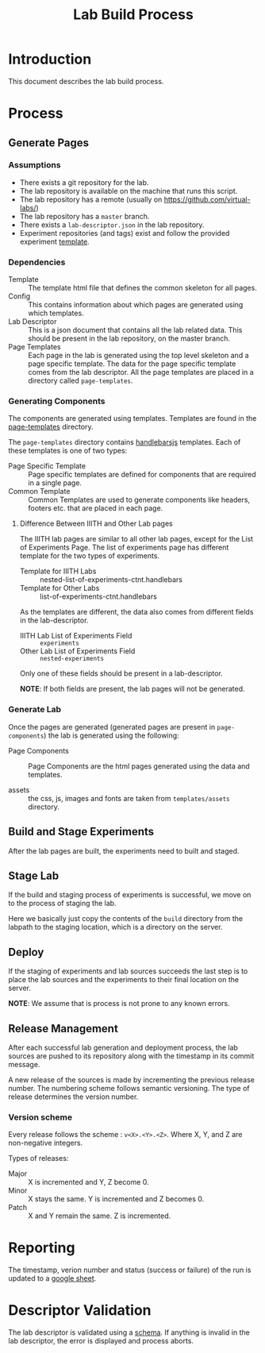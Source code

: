 #+TITLE: Lab Build Process

* Introduction
This document describes the lab build process.

* Process
  
** Generate Pages
   
   [[file:page-generation.png][file:page-generation.png]]
   
*** Assumptions
- There exists a git repository for the lab.
- The lab repository is available on the machine that runs this
  script.
- The lab repository has a remote (usually on
  https://github.com/virtual-labs/)
- The lab repository has a =master= branch.
- There exists a =lab-descriptor.json= in the lab repository.
- Experiment repositories (and tags) exist and follow the provided
  experiment [[https://github.com/virtual-labs/ph3-exp-template/][template]].


*** Dependencies
    - Template :: The template html file that defines the common
                  skeleton for all pages.
    - Config :: This contains information about which pages are
                generated using which templates.
    - Lab Descriptor :: This is a json document that contains all the
                        lab related data.  This should be present in
                        the lab repository, on the master branch.
    - Page Templates :: Each page in the lab is generated using the
                        top level skeleton and a page specific
                        template.  The data for the page specific
                        template comes from the lab descriptor.  All
                        the page templates are placed in a directory
                        called =page-templates=.

*** Generating Components
    The components are generated using templates.  Templates are found
    in the [[file:page-templates][page-templates]] directory.

    The =page-templates= directory contains [[https://handlebarsjs.com/][handlebarsjs]] templates.
    Each of these templates is one of two types:
    - Page Specific Template :: Page specific templates are defined
         for components that are required in a single page.
    - Common Template :: Common Templates are used to generate
         components like headers, footers etc. that are placed in each
         page.

**** Difference Between IIITH and Other Lab pages
     The IIITH lab pages are similar to all other lab pages, except
     for the List of Experiments Page.  The list of experiments page
     has different template for the two types of experiments.

     - Template for IIITH Labs :: nested-list-of-experiments-ctnt.handlebars
     - Template for Other Labs :: list-of-experiments-ctnt.handlebars
     
     As the templates are different, the data also comes from
     different fields in the lab-descriptor.

     - IIITH Lab List of Experiments Field :: =experiments=
     - Other Lab List of Experiments Field :: =nested-experiments=

     Only one of these fields should be present in a lab-descriptor.

     *NOTE*: If both fields are present, the lab pages will not be
     generated.

*** Generate Lab

    Once the pages are generated (generated pages are present in
    =page-components=) the lab is generated using the following:

    - Page Components :: Page Components are the html pages generated
         using the data and templates.

    - assets :: the css, js, images and fonts are taken from
                =templates/assets= directory.
   
** Build and Stage Experiments

   [[file:deployment-process.jpg][file:deployment-process.jpg]]
   
   After the lab pages are built, the experiments need to built and
   staged.

** Stage Lab
   
   If the build and staging process of experiments is successful, we
   move on to the process of staging the lab.

   Here we basically just copy the contents of the =build= directory
   from the labpath to the staging location, which is a directory on
   the server.
   
** Deploy

   If the staging of experiments and lab sources succeeds the last
   step is to place the lab sources and the experiments to their final
   location on the server.

   *NOTE*: We assume that is process is not prone to any known errors.

** Release Management

   After each successful lab generation and deployment process, the
   lab sources are pushed to its repository along with the timestamp
   in its commit message.

   A new release of the sources is made by incrementing the previous
   release number.  The numbering scheme follows semantic versioning.
   The type of release determines the version number.
   
   
*** Version scheme

    Every release follows the scheme : =v<X>.<Y>.<Z>=. Where X, Y, and
    Z are non-negative integers.

    Types of releases:
    - Major :: X is incremented and Y, Z become 0.
    - Minor :: X stays the same.  Y is incremented and Z becomes 0.
    - Patch :: X and Y remain the same.  Z is incremented.

* Reporting

   The timestamp, verion number and status (success or failure) of the
   run is updated to a [[https://docs.google.com/spreadsheets/d/1Z-acT5GKrna_JyHanxq3mXKocRPUb1KPL8vY7mKa5KA/edit#gid=0][google sheet]].

* Descriptor Validation

  The lab descriptor is validated using a [[file:~/iiith/vlead/Phase-3-Lab-Template/labDescSchema.json][schema]].  If anything is
  invalid in the lab descriptor, the error is displayed and process
  aborts.
